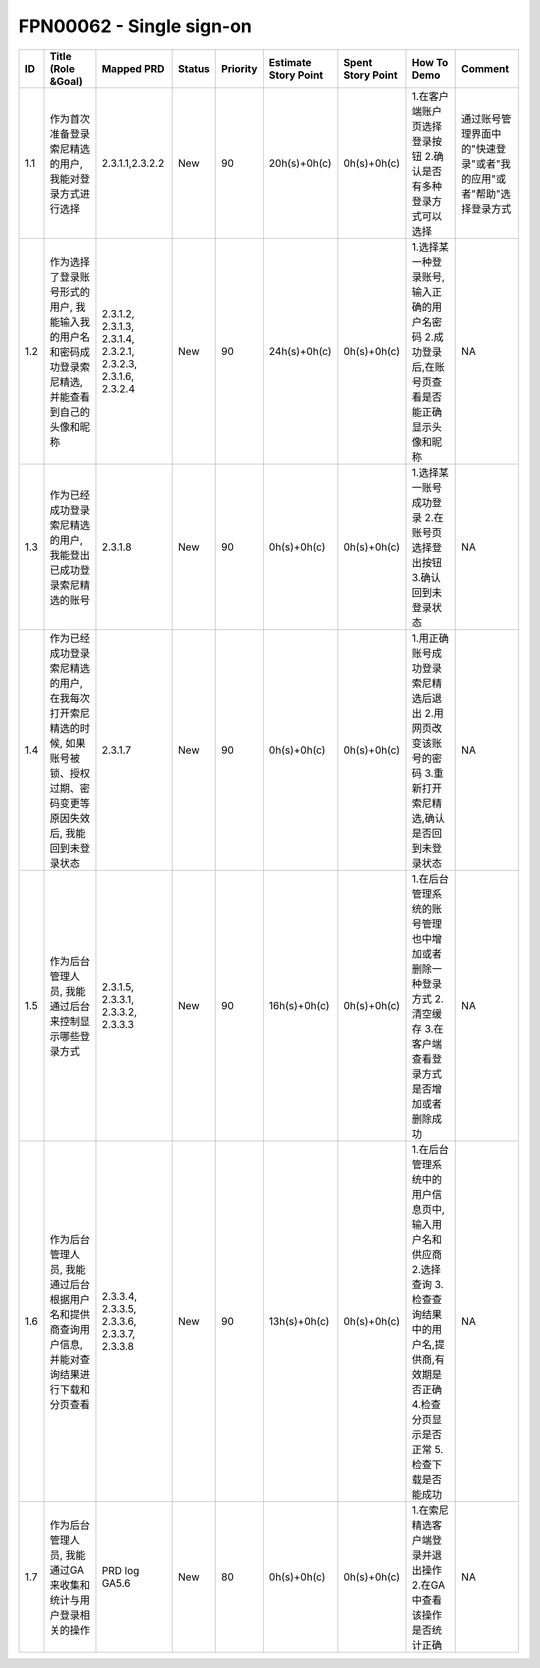 .. 以两个点开始的内容是注释。不会出现编写的文档中。但是能体现文档书写者的思路。
.. 一般一个文件，内容，逻辑的分层，分到三级就可以， 最多四级. 也就是 
   H1. ########
   H2, ********
   H3, ========
   H4. --------


FPN00062 - Single sign-on
###################################################

=====  ==============================================================================================================================  ===============================================================  ========  ==========  ======================  ===================  ============================================================================================================================================================  ====================================================================  
ID     Title (Role &Goal)                                                                                                              Mapped PRD                                                       Status    Priority    Estimate Story Point    Spent Story Point    How To Demo                                                                                                                                                   Comment                                                               
=====  ==============================================================================================================================  ===============================================================  ========  ==========  ======================  ===================  ============================================================================================================================================================  ====================================================================  
1.1    作为首次准备登录索尼精选的用户, 我能对登录方式进行选择                                                                          2.3.1.1,2.3.2.2                                                  New       90          20h(s)+0h(c)            0h(s)+0h(c)          1.在客户端账户页选择登录按钮 2.确认是否有多种登录方式可以选择                                                                                                 通过账号管理界面中的"快速登录"或者"我的应用"或者"帮助"选择登录方式    
1.2    作为选择了登录账号形式的用户, 我能输入我的用户名和密码成功登录索尼精选,并能查看到自己的头像和昵称                               2.3.1.2, 2.3.1.3, 2.3.1.4, 2.3.2.1, 2.3.2.3, 2.3.1.6, 2.3.2.4    New       90          24h(s)+0h(c)            0h(s)+0h(c)          1.选择某一种登录账号,输入正确的用户名密码 2.成功登录后,在账号页查看是否能正确显示头像和昵称                                                                   NA                                                                    
1.3    作为已经成功登录索尼精选的用户, 我能登出已成功登录索尼精选的账号                                                                2.3.1.8                                                          New       90          0h(s)+0h(c)             0h(s)+0h(c)          1.选择某一账号成功登录 2.在账号页选择登出按钮 3.确认回到未登录状态                                                                                            NA                                                                    
1.4    作为已经成功登录索尼精选的用户, 在我每次打开索尼精选的时候, 如果账号被锁、授权过期、密码变更等原因失效后, 我能回到未登录状态    2.3.1.7                                                          New       90          0h(s)+0h(c)             0h(s)+0h(c)          1.用正确账号成功登录索尼精选后退出 2.用网页改变该账号的密码 3.重新打开索尼精选,确认是否回到未登录状态                                                         NA                                                                    
1.5    作为后台管理人员, 我能通过后台来控制显示哪些登录方式                                                                            2.3.1.5, 2.3.3.1, 2.3.3.2, 2.3.3.3                               New       90          16h(s)+0h(c)            0h(s)+0h(c)          1.在后台管理系统的账号管理也中增加或者删除一种登录方式 2.清空缓存 3.在客户端查看登录方式是否增加或者删除成功                                                  NA                                                                    
1.6    作为后台管理人员, 我能通过后台根据用户名和提供商查询用户信息, 并能对查询结果进行下载和分页查看                                  2.3.3.4, 2.3.3.5, 2.3.3.6, 2.3.3.7, 2.3.3.8                      New       90          13h(s)+0h(c)            0h(s)+0h(c)          1.在后台管理系统中的用户信息页中, 输入用户名和供应商 2.选择查询 3.检查查询结果中的用户名,提供商,有效期是否正确 4.检查分页显示是否正常 5.检查下载是否能成功    NA                                                                    
1.7    作为后台管理人员, 我能通过GA来收集和统计与用户登录相关的操作                                                                    PRD log GA5.6                                                    New       80          0h(s)+0h(c)             0h(s)+0h(c)          1.在索尼精选客户端登录并退出操作 2.在GA中查看该操作是否统计正确                                                                                               NA                                                                    
=====  ==============================================================================================================================  ===============================================================  ========  ==========  ======================  ===================  ============================================================================================================================================================  ====================================================================  


